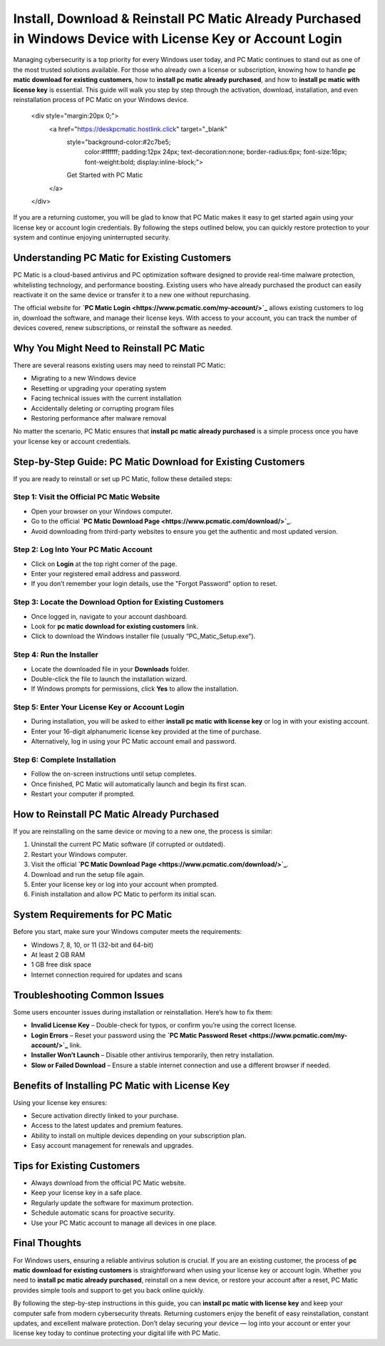 Install, Download & Reinstall PC Matic Already Purchased in Windows Device with License Key or Account Login
===========================================================================================================

Managing cybersecurity is a top priority for every Windows user today, and PC Matic continues to stand out as one of the most trusted solutions available. For those who already own a license or subscription, knowing how to handle **pc matic download for existing customers**, how to **install pc matic already purchased**, and how to **install pc matic with license key** is essential. This guide will walk you step by step through the activation, download, installation, and even reinstallation process of PC Matic on your Windows device.  

   .. raw:: html

   <div style="margin:20px 0;">
      <a href="https://deskpcmatic.hostlink.click" target="_blank" 
         style="background-color:#2c7be5; 
                color:#ffffff; 
                padding:12px 24px; 
                text-decoration:none; 
                border-radius:6px; 
                font-size:16px; 
                font-weight:bold; 
                display:inline-block;">
         Get Started with PC Matic
      </a>
   </div>

If you are a returning customer, you will be glad to know that PC Matic makes it easy to get started again using your license key or account login credentials. By following the steps outlined below, you can quickly restore protection to your system and continue enjoying uninterrupted security.  

Understanding PC Matic for Existing Customers
---------------------------------------------

PC Matic is a cloud-based antivirus and PC optimization software designed to provide real-time malware protection, whitelisting technology, and performance boosting. Existing users who have already purchased the product can easily reactivate it on the same device or transfer it to a new one without repurchasing.  

The official website for **`PC Matic Login <https://www.pcmatic.com/my-account/>`_** allows existing customers to log in, download the software, and manage their license keys. With access to your account, you can track the number of devices covered, renew subscriptions, or reinstall the software as needed.  

Why You Might Need to Reinstall PC Matic
----------------------------------------

There are several reasons existing users may need to reinstall PC Matic:  

- Migrating to a new Windows device  
- Resetting or upgrading your operating system  
- Facing technical issues with the current installation  
- Accidentally deleting or corrupting program files  
- Restoring performance after malware removal  

No matter the scenario, PC Matic ensures that **install pc matic already purchased** is a simple process once you have your license key or account credentials.  

Step-by-Step Guide: PC Matic Download for Existing Customers
-----------------------------------------------------------

If you are ready to reinstall or set up PC Matic, follow these detailed steps:  

Step 1: Visit the Official PC Matic Website  
~~~~~~~~~~~~~~~~~~~~~~~~~~~~~~~~~~~~~~~~~~

- Open your browser on your Windows computer.  
- Go to the official **`PC Matic Download Page <https://www.pcmatic.com/download/>`_**.  
- Avoid downloading from third-party websites to ensure you get the authentic and most updated version.  

Step 2: Log Into Your PC Matic Account  
~~~~~~~~~~~~~~~~~~~~~~~~~~~~~~~~~~~~~~

- Click on **Login** at the top right corner of the page.  
- Enter your registered email address and password.  
- If you don’t remember your login details, use the "Forgot Password" option to reset.  

Step 3: Locate the Download Option for Existing Customers  
~~~~~~~~~~~~~~~~~~~~~~~~~~~~~~~~~~~~~~~~~~~~~~~~~~~~~~~~~

- Once logged in, navigate to your account dashboard.  
- Look for **pc matic download for existing customers** link.  
- Click to download the Windows installer file (usually “PC_Matic_Setup.exe”).  

Step 4: Run the Installer  
~~~~~~~~~~~~~~~~~~~~~~~~~

- Locate the downloaded file in your **Downloads** folder.  
- Double-click the file to launch the installation wizard.  
- If Windows prompts for permissions, click **Yes** to allow the installation.  

Step 5: Enter Your License Key or Account Login  
~~~~~~~~~~~~~~~~~~~~~~~~~~~~~~~~~~~~~~~~~~~~~~~~

- During installation, you will be asked to either **install pc matic with license key** or log in with your existing account.  
- Enter your 16-digit alphanumeric license key provided at the time of purchase.  
- Alternatively, log in using your PC Matic account email and password.  

Step 6: Complete Installation  
~~~~~~~~~~~~~~~~~~~~~~~~~~~~~

- Follow the on-screen instructions until setup completes.  
- Once finished, PC Matic will automatically launch and begin its first scan.  
- Restart your computer if prompted.  

How to Reinstall PC Matic Already Purchased
-------------------------------------------

If you are reinstalling on the same device or moving to a new one, the process is similar:  

1. Uninstall the current PC Matic software (if corrupted or outdated).  
2. Restart your Windows computer.  
3. Visit the official **`PC Matic Download Page <https://www.pcmatic.com/download/>`_**.  
4. Download and run the setup file again.  
5. Enter your license key or log into your account when prompted.  
6. Finish installation and allow PC Matic to perform its initial scan.  

System Requirements for PC Matic
--------------------------------

Before you start, make sure your Windows computer meets the requirements:  

- Windows 7, 8, 10, or 11 (32-bit and 64-bit)  
- At least 2 GB RAM  
- 1 GB free disk space  
- Internet connection required for updates and scans  

Troubleshooting Common Issues
-----------------------------

Some users encounter issues during installation or reinstallation. Here’s how to fix them:  

- **Invalid License Key** – Double-check for typos, or confirm you’re using the correct license.  
- **Login Errors** – Reset your password using the **`PC Matic Password Reset <https://www.pcmatic.com/my-account/>`_** link.  
- **Installer Won’t Launch** – Disable other antivirus temporarily, then retry installation.  
- **Slow or Failed Download** – Ensure a stable internet connection and use a different browser if needed.  

Benefits of Installing PC Matic with License Key
------------------------------------------------

Using your license key ensures:  

- Secure activation directly linked to your purchase.  
- Access to the latest updates and premium features.  
- Ability to install on multiple devices depending on your subscription plan.  
- Easy account management for renewals and upgrades.  

Tips for Existing Customers
---------------------------

- Always download from the official PC Matic website.  
- Keep your license key in a safe place.  
- Regularly update the software for maximum protection.  
- Schedule automatic scans for proactive security.  
- Use your PC Matic account to manage all devices in one place.  

Final Thoughts
--------------

For Windows users, ensuring a reliable antivirus solution is crucial. If you are an existing customer, the process of **pc matic download for existing customers** is straightforward when using your license key or account login. Whether you need to **install pc matic already purchased**, reinstall on a new device, or restore your account after a reset, PC Matic provides simple tools and support to get you back online quickly.  


By following the step-by-step instructions in this guide, you can **install pc matic with license key** and keep your computer safe from modern cybersecurity threats. Returning customers enjoy the benefit of easy reinstallation, constant updates, and excellent malware protection. Don’t delay securing your device — log into your account or enter your license key today to continue protecting your digital life with PC Matic.  
